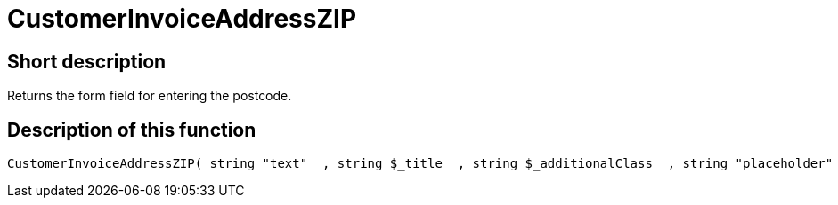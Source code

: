 = CustomerInvoiceAddressZIP
:lang: en
// include::{includedir}/_header.adoc[]
:keywords: CustomerInvoiceAddressZIP
:position: 10317

//  auto generated content Wed, 05 Jul 2017 23:37:09 +0200
== Short description

Returns the form field for entering the postcode.

== Description of this function

[source,plenty]
----

CustomerInvoiceAddressZIP( string "text"  , string $_title  , string $_additionalClass  , string "placeholder"  )

----

